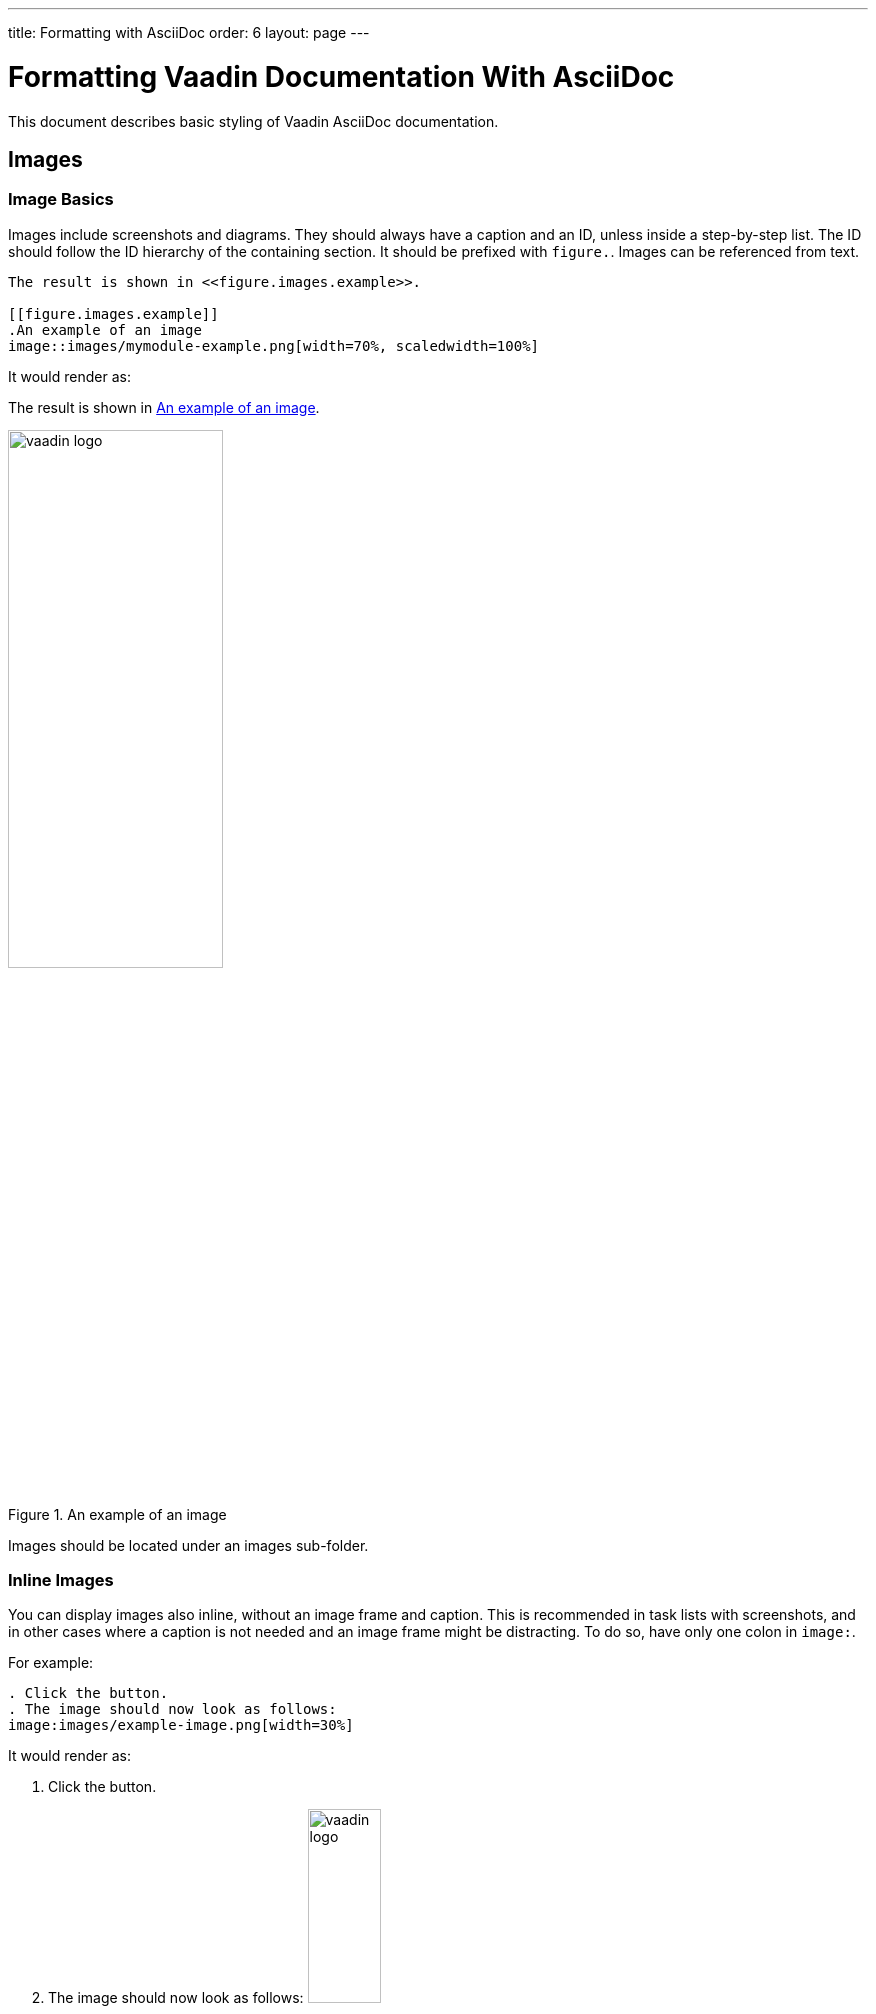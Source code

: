 ---
title: Formatting with AsciiDoc
order: 6
layout: page
---

= Formatting Vaadin Documentation With AsciiDoc
:experimental:

This document describes basic styling of Vaadin AsciiDoc documentation.

== Images

=== Image Basics

Images include screenshots and diagrams.
They should always have a caption and an ID, unless inside a step-by-step list.
The ID should follow the ID hierarchy of the containing section.
It should be prefixed with `figure.`.
Images can be referenced from text.

[source, AsciiDoc]
----
The result is shown in <<figure.images.example>>.

[[figure.images.example]]
.An example of an image
image::images/mymodule-example.png[width=70%, scaledwidth=100%]
----

It would render as:

[subs="normal"]
====
The result is shown in <<figure.images.example>>.

[[figure.images.example]]
.An example of an image
image::img/vaadin-logo.png[width=50%, scaledwidth=60%]
====

Images should be located under an [filename]#images# sub-folder.

=== Inline Images

You can display images also inline, without an image frame and caption.
This is recommended in task lists with screenshots, and in other cases where a caption is not needed and an image frame might be distracting.
To do so, have only one colon in `image:`.

For example:

[source, AsciiDoc]
----
. Click the button.
. The image should now look as follows:
image:images/example-image.png[width=30%]
----

It would render as:

[subs="normal"]
====
. Click the button.
. The image should now look as follows:
image:img/vaadin-logo.png[width=30%]
====


=== Captions

The caption may not be in title case.

References to images use the caption text in the reference.
However, it is used differently in Vaadin Docs and the print edition.

In Vaadin Docs, it is shown as is in the link.

[subs="normal"]
====
The result is shown in <<figure.images.example>>.
====

In print or PDF version, the reference includes "_Figure x.x <caption>_", with the chapter number and figure number in the chapter.

[example]
====
The result is shown in Figure 1.1, "An example of an image".
====

=== Requirements for Illustrations

Illustrations have the following requirements:

_Always use white background_::
Paper is white. +
When taking screenshots, use a white background when necessary.
Make sure the white background does not get transparent when taking screenshots.

_Do not use transparency in images_::
PNG and GIF images allow transparency.
While they may show fine in the website, in PDF the transparent parts are rendered as black.
This makes them very ugly.

_Use high resolution for screenshots_::
Otherwise, pixels will show up ugly when the images are scaled.
You can use the browser zoom feature to enlarge Vaadin UIs.
Scale the images as described in <<contributing.formatting.image.scaling>>.

_Minimize screenshot content_::
Space is precious especially in the print edition. +
Select only the relevant area for the screenshot.
Sometimes, adding some cut context may clarify the screenshot.
Some views or dialog windows can be overly complex or large.
You should consider simplifying them with an image editor.
You can use PhotoShop or Gimp or whatever.

_Fonts must not be too small_::
The text column in the print edition is 82 mm (3.23 inches) wide.
Height of the normal font is 2 mm or 6 points (1/72").
That means around 1/40 of the text column width.
Text in diagrams should not be much smaller than this.
If text is less than half of this, it is unreadable.
+
For example, if an image is 800 pixels wide and scaled as 100%, the normal font should be 20 pixels high.
Text would have to be at least 10 pixels high, and anything smaller would anyhow be blurry.

[[contributing.formatting.image.scaling]]
=== Image Scaling

Images are displayed in at least three formats: Vaadin Docs website, pocket-book sized print edition, and large size PDF.
There could also be an ePub format.
All images need to be scaled for all these resolutions.

AsciiDoc has two scaling parameters: `width` and `scaledwidth`.

 image::img/mymodule[width=70%, scaledwidth=100%]

`width` (optional)::
 This parameter is used for the HTML web edition in Vaadin Docs.
 The images are automatically limited to the maximum width of the text area.

`scaledwidth`::
This parameter is used for the print and PDF editions.
It is used as is for the pocket-size edition.
For the large PDF edition, it is multiplied by 0.8, as otherwise the images intended for the print edition would get too large.

////
In DocBook output, scaling for the different editions is handled in the docbook-cleanup.xml script. It generates "smallscale" attribute for the pocket edition and "largescale" for large PDF. These are processed by our DocBook customizations in custom-fo-docbook.xsl and custom-fo-docbook-pocket.xsl.
////

== AsciiDoc Resources

* http://asciidoctor.org/docs/asciidoc-syntax-quick-reference/[AsciiDoc Syntax Quick Reference]

* http://asciidoctor.org/docs/asciidoc-writers-guide/[AsciiDoc Writer's Guide]

* http://asciidoctor.org/docs/user-manual/[AsciiDoctor Manual]
